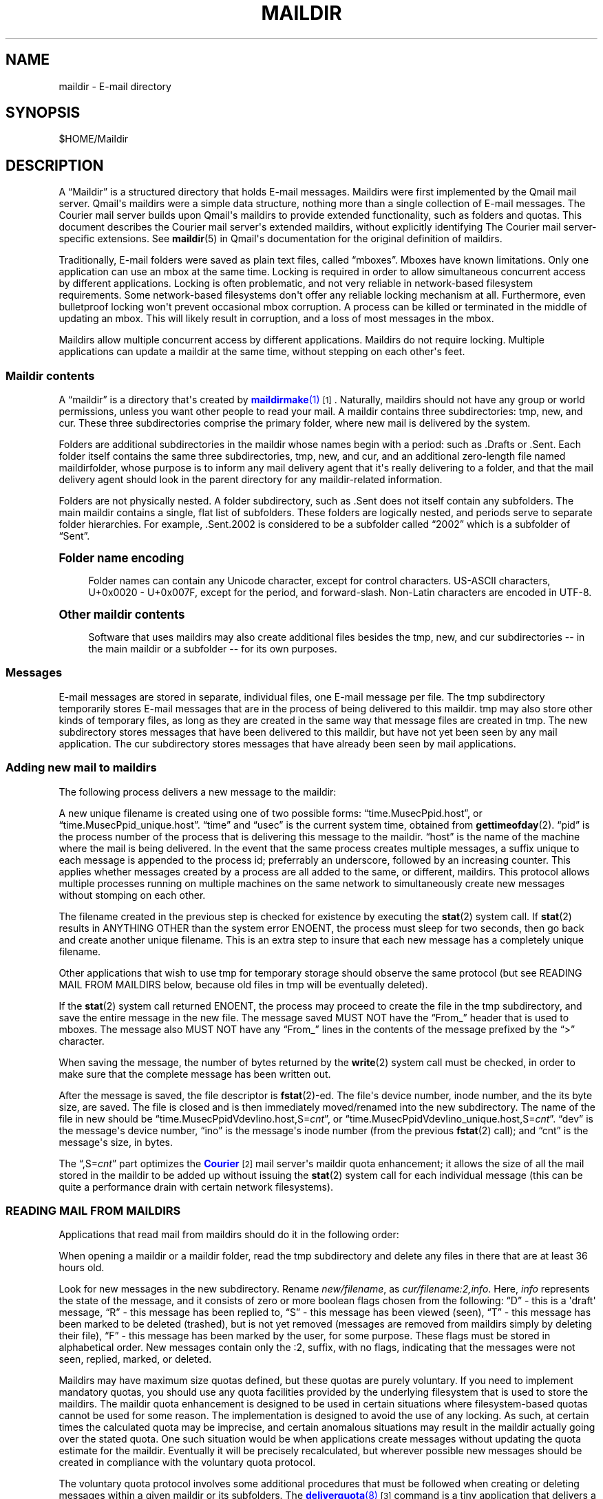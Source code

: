 '\" t
.\"<!-- Copyright 1998 - 2007 Double Precision, Inc.  See COPYING for -->
.\"<!-- distribution information. -->
.\"     Title: maildir
.\"    Author: Sam Varshavchik
.\" Generator: DocBook XSL Stylesheets vsnapshot <http://docbook.sf.net/>
.\"      Date: 06/14/2024
.\"    Manual: Double Precision, Inc.
.\"    Source: Courier Mail Server
.\"  Language: English
.\"
.TH "MAILDIR" "5" "06/14/2024" "Courier Mail Server" "Double Precision, Inc\&."
.\" -----------------------------------------------------------------
.\" * Define some portability stuff
.\" -----------------------------------------------------------------
.\" ~~~~~~~~~~~~~~~~~~~~~~~~~~~~~~~~~~~~~~~~~~~~~~~~~~~~~~~~~~~~~~~~~
.\" http://bugs.debian.org/507673
.\" http://lists.gnu.org/archive/html/groff/2009-02/msg00013.html
.\" ~~~~~~~~~~~~~~~~~~~~~~~~~~~~~~~~~~~~~~~~~~~~~~~~~~~~~~~~~~~~~~~~~
.ie \n(.g .ds Aq \(aq
.el       .ds Aq '
.\" -----------------------------------------------------------------
.\" * set default formatting
.\" -----------------------------------------------------------------
.\" disable hyphenation
.nh
.\" disable justification (adjust text to left margin only)
.ad l
.\" -----------------------------------------------------------------
.\" * MAIN CONTENT STARTS HERE *
.\" -----------------------------------------------------------------
.SH "NAME"
maildir \- E\-mail directory
.SH "SYNOPSIS"
.sp
$HOME/Maildir
.SH "DESCRIPTION"
.PP
A
\(lqMaildir\(rq
is a structured directory that holds E\-mail messages\&. Maildirs were first implemented by the
Qmail
mail server\&. Qmail\*(Aqs maildirs were a simple data structure, nothing more than a single collection of E\-mail messages\&. The
Courier
mail server builds upon
Qmail\*(Aqs maildirs to provide extended functionality, such as folders and quotas\&. This document describes the
Courier
mail server\*(Aqs extended maildirs, without explicitly identifying The
Courier
mail server\-specific extensions\&. See
\fBmaildir\fR(5)
in Qmail\*(Aqs documentation for the original definition of maildirs\&.
.PP
Traditionally, E\-mail folders were saved as plain text files, called
\(lqmboxes\(rq\&. Mboxes have known limitations\&. Only one application can use an mbox at the same time\&. Locking is required in order to allow simultaneous concurrent access by different applications\&. Locking is often problematic, and not very reliable in network\-based filesystem requirements\&. Some network\-based filesystems don\*(Aqt offer any reliable locking mechanism at all\&. Furthermore, even bulletproof locking won\*(Aqt prevent occasional mbox corruption\&. A process can be killed or terminated in the middle of updating an mbox\&. This will likely result in corruption, and a loss of most messages in the mbox\&.
.PP
Maildirs allow multiple concurrent access by different applications\&. Maildirs do not require locking\&. Multiple applications can update a maildir at the same time, without stepping on each other\*(Aqs feet\&.
.SS "Maildir contents"
.PP
A
\(lqmaildir\(rq
is a directory that\*(Aqs created by
\m[blue]\fB\fBmaildirmake\fR(1)\fR\m[]\&\s-2\u[1]\d\s+2\&. Naturally, maildirs should not have any group or world permissions, unless you want other people to read your mail\&. A maildir contains three subdirectories:
tmp,
new, and
cur\&. These three subdirectories comprise the primary folder, where new mail is delivered by the system\&.
.PP
Folders are additional subdirectories in the maildir whose names begin with a period: such as
\&.Drafts
or
\&.Sent\&. Each folder itself contains the same three subdirectories,
tmp,
new, and
cur, and an additional zero\-length file named
maildirfolder, whose purpose is to inform any mail delivery agent that it\*(Aqs really delivering to a folder, and that the mail delivery agent should look in the parent directory for any maildir\-related information\&.
.PP
Folders are not physically nested\&. A folder subdirectory, such as
\&.Sent
does not itself contain any subfolders\&. The main maildir contains a single, flat list of subfolders\&. These folders are logically nested, and periods serve to separate folder hierarchies\&. For example,
\&.Sent\&.2002
is considered to be a subfolder called
\(lq2002\(rq
which is a subfolder of
\(lqSent\(rq\&.
.sp
.it 1 an-trap
.nr an-no-space-flag 1
.nr an-break-flag 1
.br
.ps +1
\fBFolder name encoding\fR
.RS 4
.PP
Folder names can contain any Unicode character, except for control characters\&. US\-ASCII characters, U+0x0020 \- U+0x007F, except for the period, and forward\-slash\&. Non\-Latin characters are encoded in UTF\-8\&.
.RE
.sp
.it 1 an-trap
.nr an-no-space-flag 1
.nr an-break-flag 1
.br
.ps +1
\fBOther maildir contents\fR
.RS 4
.PP
Software that uses maildirs may also create additional files besides the
tmp,
new, and
cur
subdirectories \-\- in the main maildir or a subfolder \-\- for its own purposes\&.
.RE
.SS "Messages"
.PP
E\-mail messages are stored in separate, individual files, one E\-mail message per file\&. The
tmp
subdirectory temporarily stores E\-mail messages that are in the process of being delivered to this maildir\&.
tmp
may also store other kinds of temporary files, as long as they are created in the same way that message files are created in
tmp\&. The
new
subdirectory stores messages that have been delivered to this maildir, but have not yet been seen by any mail application\&. The
cur
subdirectory stores messages that have already been seen by mail applications\&.
.SS "Adding new mail to maildirs"
.PP
The following process delivers a new message to the maildir:
.PP
A new unique filename is created using one of two possible forms:
\(lqtime\&.MusecPpid\&.host\(rq, or
\(lqtime\&.MusecPpid_unique\&.host\(rq\&.
\(lqtime\(rq
and
\(lqusec\(rq
is the current system time, obtained from
\fBgettimeofday\fR(2)\&.
\(lqpid\(rq
is the process number of the process that is delivering this message to the maildir\&.
\(lqhost\(rq
is the name of the machine where the mail is being delivered\&. In the event that the same process creates multiple messages, a suffix unique to each message is appended to the process id; preferrably an underscore, followed by an increasing counter\&. This applies whether messages created by a process are all added to the same, or different, maildirs\&. This protocol allows multiple processes running on multiple machines on the same network to simultaneously create new messages without stomping on each other\&.
.PP
The filename created in the previous step is checked for existence by executing the
\fBstat\fR(2)
system call\&. If
\fBstat\fR(2)
results in ANYTHING OTHER than the system error
ENOENT, the process must sleep for two seconds, then go back and create another unique filename\&. This is an extra step to insure that each new message has a completely unique filename\&.
.PP
Other applications that wish to use
tmp
for temporary storage should observe the same protocol (but see READING MAIL FROM MAILDIRS below, because old files in
tmp
will be eventually deleted)\&.
.PP
If the
\fBstat\fR(2)
system call returned
ENOENT, the process may proceed to create the file in the
tmp
subdirectory, and save the entire message in the new file\&. The message saved MUST NOT have the
\(lqFrom_\(rq
header that is used to mboxes\&. The message also MUST NOT have any
\(lqFrom_\(rq
lines in the contents of the message prefixed by the
\(lq>\(rq
character\&.
.PP
When saving the message, the number of bytes returned by the
\fBwrite\fR(2)
system call must be checked, in order to make sure that the complete message has been written out\&.
.PP
After the message is saved, the file descriptor is
\fBfstat\fR(2)\-ed\&. The file\*(Aqs device number, inode number, and the its byte size, are saved\&. The file is closed and is then immediately moved/renamed into the
new
subdirectory\&. The name of the file in
new
should be
\(lqtime\&.MusecPpidVdevIino\&.host,S=\fIcnt\fR\(rq, or
\(lqtime\&.MusecPpidVdevIino_unique\&.host,S=\fIcnt\fR\(rq\&.
\(lqdev\(rq
is the message\*(Aqs device number,
\(lqino\(rq
is the message\*(Aqs inode number (from the previous
\fBfstat\fR(2)
call); and
\(lqcnt\(rq
is the message\*(Aqs size, in bytes\&.
.PP
The
\(lq,S=\fIcnt\fR\(rq
part optimizes the
\m[blue]\fBCourier\fR\m[]\&\s-2\u[2]\d\s+2
mail server\*(Aqs maildir quota enhancement; it allows the size of all the mail stored in the maildir to be added up without issuing the
\fBstat\fR(2)
system call for each individual message (this can be quite a performance drain with certain network filesystems)\&.
.SS "READING MAIL FROM MAILDIRS"
.PP
Applications that read mail from maildirs should do it in the following order:
.PP
When opening a maildir or a maildir folder, read the
tmp
subdirectory and delete any files in there that are at least 36 hours old\&.
.PP
Look for new messages in the
new
subdirectory\&. Rename
\fInew/filename\fR, as
\fIcur/filename:2,info\fR\&. Here,
\fIinfo\fR
represents the state of the message, and it consists of zero or more boolean flags chosen from the following:
\(lqD\(rq
\- this is a \*(Aqdraft\*(Aq message,
\(lqR\(rq
\- this message has been replied to,
\(lqS\(rq
\- this message has been viewed (seen),
\(lqT\(rq
\- this message has been marked to be deleted (trashed), but is not yet removed (messages are removed from maildirs simply by deleting their file),
\(lqF\(rq
\- this message has been marked by the user, for some purpose\&. These flags must be stored in alphabetical order\&. New messages contain only the
:2,
suffix, with no flags, indicating that the messages were not seen, replied, marked, or deleted\&.
.PP
Maildirs may have maximum size quotas defined, but these quotas are purely voluntary\&. If you need to implement mandatory quotas, you should use any quota facilities provided by the underlying filesystem that is used to store the maildirs\&. The maildir quota enhancement is designed to be used in certain situations where filesystem\-based quotas cannot be used for some reason\&. The implementation is designed to avoid the use of any locking\&. As such, at certain times the calculated quota may be imprecise, and certain anomalous situations may result in the maildir actually going over the stated quota\&. One such situation would be when applications create messages without updating the quota estimate for the maildir\&. Eventually it will be precisely recalculated, but wherever possible new messages should be created in compliance with the voluntary quota protocol\&.
.PP
The voluntary quota protocol involves some additional procedures that must be followed when creating or deleting messages within a given maildir or its subfolders\&. The
\m[blue]\fB\fBdeliverquota\fR(8)\fR\m[]\&\s-2\u[3]\d\s+2
command is a tiny application that delivers a single message to a maildir using the voluntary quota protocol, and hopefully it can be used as a measure of last resort\&. Alternatively, applications can use the
libmaildir\&.a
library to handle all the low\-level dirty details for them\&. The voluntary quota enhancement is described in the
\m[blue]\fB\fBmaildirquota\fR(7)\fR\m[]\&\s-2\u[4]\d\s+2
man page\&.
.SS "Maildir Quotas"
.PP
This is a voluntary mechanism for enforcing "loose" quotas on the maximum sizes of maildirs\&. This mechanism is enforced in software, and not by the operating system\&. Therefore it is only effective as long as the maildirs themselves are not directly accessible by their users, since this mechanism is trivially disabled\&.
.PP
If possible, operating system\-enforced quotas are preferrable\&. Where operating system quota enforcement is not available, or not possible, this voluntary quota enforcement mechanism might be an acceptable compromise\&. Since it\*(Aqs enforced in software, all software that modifies or accesses the maildirs is required to voluntary obey and enforce a quota\&. The voluntary quota implementation is flexible enough to allow non quota\-aware applications to also access the maildirs, without any drastic consequences\&. There will be some non\-drastic consequences, though\&. Of course, non quota\-aware applications will not enforce any defined quotas\&. Furthermore, this voluntary maildir quota mechanism works by estimating the current size of the maildir, with periodic exact recalculation\&. Obviously non quota\-aware maildir applications will not update the maildir size estimation, so the estimate will be thrown off for some period of time, until the next recalculation\&.
.PP
This voluntary quota mechanism is designed to be a reasonable compromise between effectiveness, and performance\&. The entire purpose of using maildir\-based mail storage is to avoid any kind of locking, and to permit parallel access to mail by multiple applications\&. In order to compute the exact size of a maildir, the maildir must be locked somehow to prevent any modifications while its contents are added up\&. Obviously something like that defeats the original purpose of using maildirs, therefore the voluntary quota mechanism does not use locking, and that\*(Aqs why the current recorded maildir size is always considered to be an estimate\&. Regular size recalculations will compensate for any occasional race conditions that result in the estimate to be thrown off\&.
.PP
A quota for an existing maildir is installed by running maildirmake with the
\-q
option, and naming an existing maildir\&. The
\-q
option takes a parameter,
\fIquota\fR, which is a comma\-separated list of quota specifications\&. A quota specification consists of a number followed by either \*(AqS\*(Aq, indicating the maximum message size in bytes, or \*(AqC\*(Aq, maximum number of messages\&. For example:
.sp
.if n \{\
.RS 4
.\}
.nf
\fBmaildirmake \-q 5000000S,1000C \&./Maildir\fR
.fi
.if n \{\
.RE
.\}
.PP
This sets the quota to 5,000,000 bytes or 1000 messages, whichever comes first\&.
.sp
.if n \{\
.RS 4
.\}
.nf
\fBmaildirmake \-q 1000000S \&./Maildir\fR
.fi
.if n \{\
.RE
.\}
.PP
This sets the quota to 1,000,000 bytes, without limiting the number of messages\&.
.PP
A quota of an existing maildir can be changed by rerunning the
\fBmaildirmake\fR
command with a new
\-q
option\&. To delete a quota entirely, delete the
\fIMaildir\fR/maildirsize
file\&.
.SH "SEE ALSO"
.PP
\m[blue]\fB\fBmaildirmake\fR(1)\fR\m[]\&\s-2\u[1]\d\s+2\&.
.SH "AUTHOR"
.PP
\fBSam Varshavchik\fR
.RS 4
Author
.RE
.SH "NOTES"
.IP " 1." 4
\fBmaildirmake\fR(1)
.RS 4
\%http://www.courier-mta.org/maildirmake.html
.RE
.IP " 2." 4
Courier
.RS 4
\%https://www.courier-mta.org
.RE
.IP " 3." 4
\fBdeliverquota\fR(8)
.RS 4
\%http://www.courier-mta.org/deliverquota.html
.RE
.IP " 4." 4
\fBmaildirquota\fR(7)
.RS 4
\%http://www.courier-mta.org/maildirquota.html
.RE
